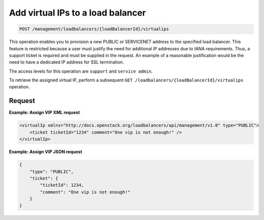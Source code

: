 .. _post-create-vip:

Add virtual IPs to a load balancer
^^^^^^^^^^^^^^^^^^^^^^^^^^^^^^^^^^^^^^^^^^^^^^^^^^^^^^^^^^^^^^^^^^^^^^^^^^^^^^^^

.. code::

   POST /management/loadbalancers/{loadBalancerId}/virtualips


This operation enables you to provision a new PUBLIC or SERVICENET address to the specified load 
balancer. This feature is restricted because a user must justify the need for additional IP 
addresses due to IANA requirements. Thus, a support ticket is required and must be supplied in the 
request. An example of a reasonable justification would be the need to have a dedicated IP address 
for SSL termination.

The access levels for this operation are ``support`` and ``service admin``. 


To retrieve the assigned virtual IP, perform a subsequent 
``GET /loadbalancers/{loadBalancerId}/virtualips`` operation. 



Request
""""""""""""""""

**Example: Assign VIP XML request**

.. code::  

    <virtualIp xmlns="http://docs.openstack.org/loadbalancers/api/management/v1.0" type="PUBLIC">
        <ticket ticketId="1234" comment="One vip is not enough!" />
    </virtualIp>

                    


**Example: Assign VIP JSON request**

.. code::  

    {
        "type": "PUBLIC",
        "ticket": {
            "ticketId": 1234,
            "comment": "One vip is not enough!"
        }
    }
